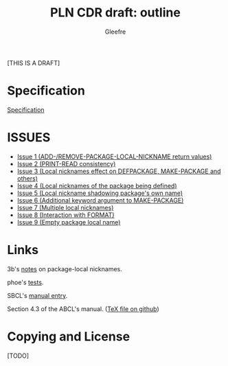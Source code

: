 #+title: PLN CDR draft: outline
#+author: Gleefre
#+email: varedif.a.s@gmail.com

#+options: toc:nil
#+language: en
#+latex_header: \usepackage[margin=1in]{geometry}

[THIS IS A DRAFT]

* Specification
  [[./spec.org][Specification]]
* ISSUES
  - [[./issues/1.org][Issue 1 (ADD-/REMOVE-PACKAGE-LOCAL-NICKNAME return values)]]
  - [[./issues/2.org][Issue 2 (PRINT-READ consistency)]]
  - [[./issues/3.org][Issue 3 (Local nicknames effect on DEFPACKAGE, MAKE-PACKAGE and others)]]
  - [[./issues/4.org][Issue 4 (Local nicknames of the package being defined)]]
  - [[./issues/5.org][Issue 5 (Local nickname shadowing package's own name)]]
  - [[./issues/6.org][Issue 6 (Additional keyword argument to MAKE-PACKAGE)]]
  - [[./issues/7.org][Issue 7 (Multiple local nicknames)]]
  - [[./issues/8.org][Issue 8 (Interaction with FORMAT)]]
  - [[./issues/9.org][Issue 9 (Empty package local name)]]
* Links
  3b's [[https://github.com/3b/package-local-nicknames/blob/master/docs.org][notes]] on package-local nicknames.

  phoe's [[https://github.com/phoe/trivial-package-local-nicknames][tests]].

  SBCL's [[https://www.sbcl.org/manual/#Package_002dLocal-Nicknames][manual entry]].

  Section 4.3 of the ABCL's manual. ([[https://github.com/armedbear/abcl/blob/master/doc/manual/abcl.tex#L1249][TeX file on github]])
* Copying and License
  [TODO]
